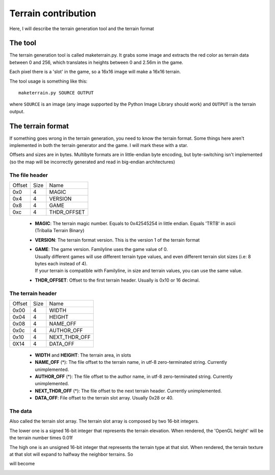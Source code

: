 Terrain contribution
====================

Here, I will describe the terrain generation tool and the terrain format

The tool
--------

The terrain generation tool is called maketerrain.py. It grabs some image
and extracts the red color as terrain data between 0 and 256, which
translates in heights between 0 and 2.56m in the game.

Each pixel there is a 'slot' in the game, so a 16x16 image will make a
16x16 terrain.

The tool usage is something like this:

::

	maketerrain.py SOURCE OUTPUT

where ``SOURCE`` is an image (any image supported by the Python Image Library
should work) and ``OUTPUT`` is the terrain output.


The terrain format
------------------

If something goes wrong in the terrain generation, you need to know the
terrain format. Some things here aren't implemented in both the terrain
generator and the game. I will mark these with a star.

Offsets and sizes are in bytes. Multibyte formats are in little-endian byte
encoding, but byte-switching isn't implemented (so the map will be
incorrectly generated and read in big-endian architectures)

The file header
+++++++++++++++

====== ==== ===========
Offset Size Name
------ ---- -----------
0x0    4    MAGIC
0x4    4    VERSION
0x8    4    GAME
0xc    4    THDR_OFFSET
====== ==== ===========

 - **MAGIC**: The terrain magic number. Equals to 0x42545254 in little
   endian. Equals 'TRTB' in ascii (Tribalia Terrain Binary)

 - **VERSION**: The terrain format version. This is the version 1 of the
   terrain format

 - | **GAME**: The game version. Familyline uses the game value of 0.
   | Usually different games will use different terrain type values, and even
     different terrain slot sizes (i.e: 8 bytes each instead of 4).
   | If your terrain is compatible with Familyline, in size and terrain values,
     you can use the same value.

 - **THDR_OFFSET**: Offset to the first terrain header. Usually is 0x10 or 16
   decimal.


The terrain header
++++++++++++++++++

====== ==== ===============
Offset Size Name
------ ---- ---------------
0x00   4    WIDTH
0x04   4    HEIGHT
0x08   4    NAME\_OFF
0x0c   4    AUTHOR\_OFF
0x10   4    NEXT\_THDR\_OFF
0X14   4    DATA_OFF
====== ==== ===============

 - **WIDTH** and **HEIGHT**: The terrain area, in slots

 - **NAME\_OFF** (\*): The file offset to the terrain name, in utf-8
   zero-terminated string. Currently unimplemented.

 - **AUTHOR\_OFF** (\*): The file offset to the author name, in utf-8
   zero-terminated string. Currently unimplemented.

 - **NEXT\_THDR\_OFF** (\*): The file offset to the next terrain
   header. Currently unimplemented.

 - **DATA\_OFF**: File offset to the terrain slot array. Usually 0x28 or 40.

The data
+++++++++

Also called the terrain slot array. The terrain slot array is composed by
two 16-bit integers.

The lower one is a signed 16-bit integer that represents the terrain
elevation. When rendered, the 'OpenGL height' will be the terrain number
times 0.01f

The high one is an unsigned 16-bit integer that represents the terrain type
at that slot. When rendered, the terrain texture at that slot will expand
to halfway the neighbor terrains. So

.. image:: _static/terrain_contrib00.png
	:alt: representation terrain points

will become

.. image:: _static/terrain_contrib01.png
	:alt: representation of terrain texture
